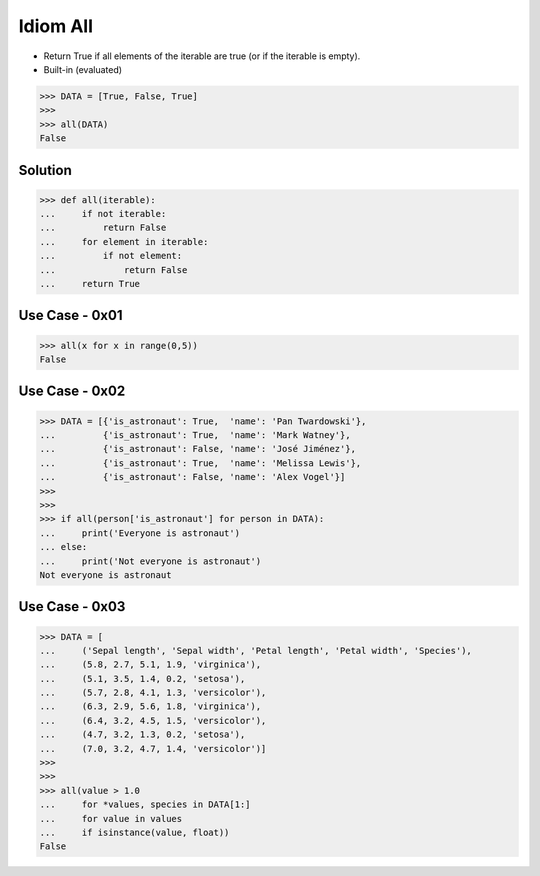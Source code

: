 Idiom All
=========
* Return True if all elements of the iterable are true (or if the iterable is empty).
* Built-in (evaluated)

>>> DATA = [True, False, True]
>>>
>>> all(DATA)
False


Solution
--------
>>> def all(iterable):
...     if not iterable:
...         return False
...     for element in iterable:
...         if not element:
...             return False
...     return True


Use Case - 0x01
---------------
>>> all(x for x in range(0,5))
False


Use Case - 0x02
---------------
>>> DATA = [{'is_astronaut': True,  'name': 'Pan Twardowski'},
...         {'is_astronaut': True,  'name': 'Mark Watney'},
...         {'is_astronaut': False, 'name': 'José Jiménez'},
...         {'is_astronaut': True,  'name': 'Melissa Lewis'},
...         {'is_astronaut': False, 'name': 'Alex Vogel'}]
>>>
>>>
>>> if all(person['is_astronaut'] for person in DATA):
...     print('Everyone is astronaut')
... else:
...     print('Not everyone is astronaut')
Not everyone is astronaut


Use Case - 0x03
---------------
>>> DATA = [
...     ('Sepal length', 'Sepal width', 'Petal length', 'Petal width', 'Species'),
...     (5.8, 2.7, 5.1, 1.9, 'virginica'),
...     (5.1, 3.5, 1.4, 0.2, 'setosa'),
...     (5.7, 2.8, 4.1, 1.3, 'versicolor'),
...     (6.3, 2.9, 5.6, 1.8, 'virginica'),
...     (6.4, 3.2, 4.5, 1.5, 'versicolor'),
...     (4.7, 3.2, 1.3, 0.2, 'setosa'),
...     (7.0, 3.2, 4.7, 1.4, 'versicolor')]
>>>
>>>
>>> all(value > 1.0
...     for *values, species in DATA[1:]
...     for value in values
...     if isinstance(value, float))
False
